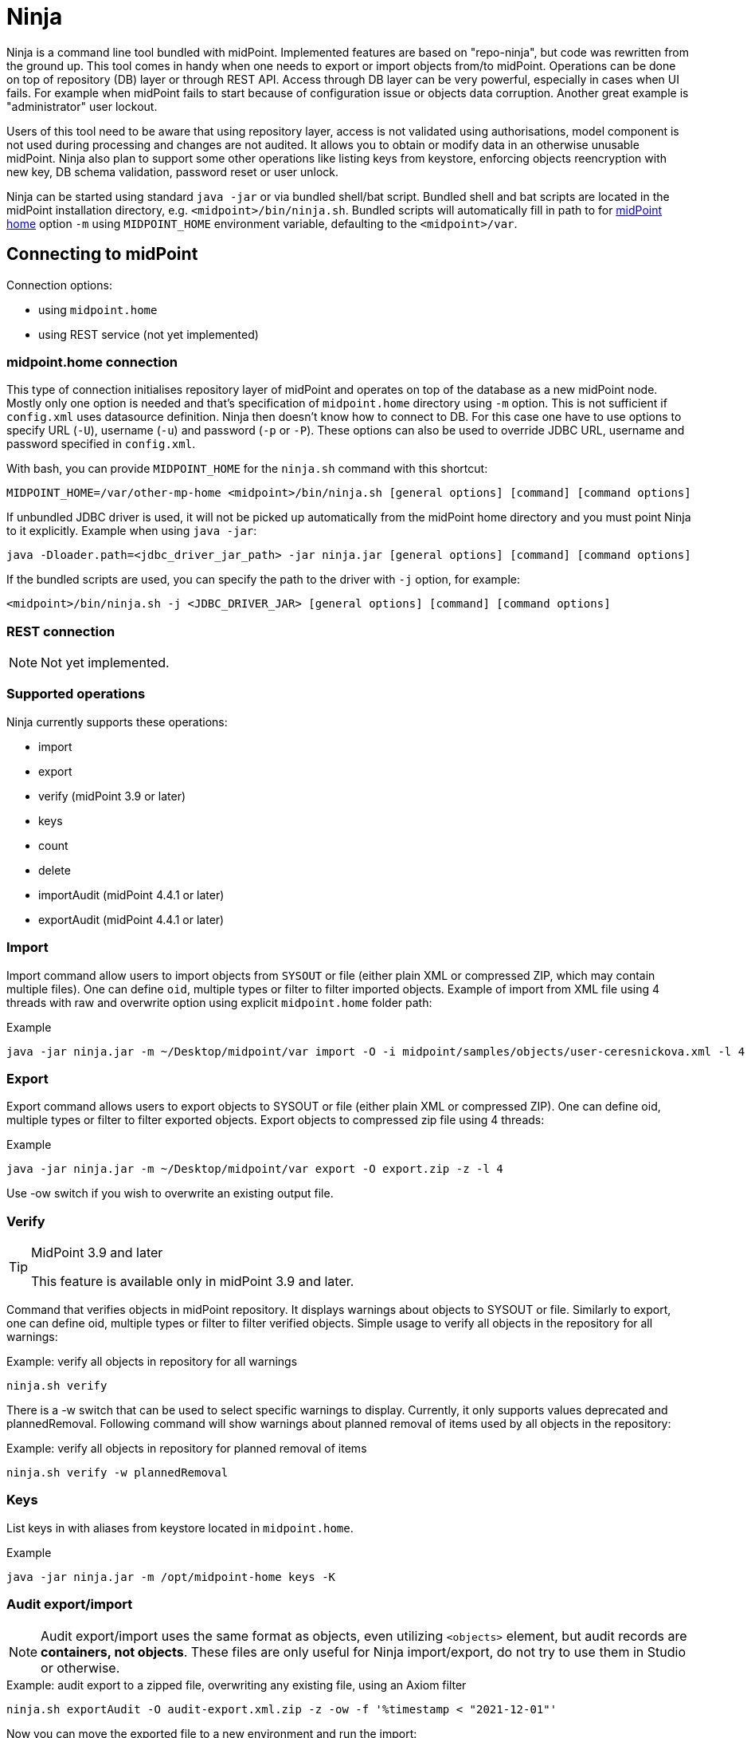 = Ninja
:page-wiki-name: Ninja
:page-wiki-id: 24676171
:page-wiki-metadata-create-user: lazyman
:page-wiki-metadata-create-date: 2017-12-13T13:04:51.807+01:00
:page-wiki-metadata-modify-user: vix
:page-wiki-metadata-modify-date: 2020-02-28T12:26:18.029+01:00
:page-upkeep-status: red
:page-upkeep-note: Need to update, also for midScale and DB migration
:page-alias: { "parent" : "/midpoint/tools/" }
:page-toc: top

Ninja is a command line tool bundled with midPoint.
Implemented features are based on "repo-ninja", but code was rewritten from the ground up.
This tool comes in handy when one needs to export or import objects from/to midPoint.
Operations can be done on top of repository (DB) layer or through REST API.
Access through DB layer can be very powerful, especially in cases when UI fails.
For example when midPoint fails to start because of configuration issue or objects data corruption.
Another great example is "administrator" user lockout.

Users of this tool need to be aware that using repository layer, access is not validated using
authorisations, model component is not used during processing and changes are not audited.
It allows you to obtain or modify data in an otherwise unusable midPoint.
Ninja also plan to support some other operations like listing keys from keystore, enforcing objects
reencryption with new key, DB schema validation, password reset or user unlock.

Ninja can be started using standard `java -jar` or via bundled shell/bat script.
Bundled shell and bat scripts are located in the midPoint installation directory, e.g. `<midpoint>/bin/ninja.sh`.
Bundled scripts will automatically fill in path to for xref:/midpoint/reference/deployment/midpoint-home-directory/[midPoint home]
option `-m` using `MIDPOINT_HOME` environment variable, defaulting to the `<midpoint>/var`.

== Connecting to midPoint

Connection options:

* using `midpoint.home`
* using REST service (not yet implemented)

=== midpoint.home connection

This type of connection initialises repository layer of midPoint and operates on top of the database as a new midPoint node.
Mostly only one option is needed and that's specification of `midpoint.home` directory using `-m` option.
This is not sufficient if `config.xml` uses datasource definition.
Ninja then doesn't know how to connect to DB.
For this case one have to use options to specify URL (`-U`), username (`-u`) and password (`-p` or `-P`).
These options can also be used to override JDBC URL, username and password specified in `config.xml`.

With bash, you can provide `MIDPOINT_HOME` for the `ninja.sh` command with this shortcut:
[source,bash]
----
MIDPOINT_HOME=/var/other-mp-home <midpoint>/bin/ninja.sh [general options] [command] [command options]
----

If unbundled JDBC driver is used, it will not be picked up automatically from the midPoint home directory
and you must point Ninja to it explicitly.
Example when using `java -jar`:

[source,bash]
----
java -Dloader.path=<jdbc_driver_jar_path> -jar ninja.jar [general options] [command] [command options]
----

If the bundled scripts are used, you can specify the path to the driver with `-j` option, for example:

[source,bash]
----
<midpoint>/bin/ninja.sh -j <JDBC_DRIVER_JAR> [general options] [command] [command options]
----

=== REST connection

[NOTE]
====
Not yet implemented.
====

// TODO: mention python CLI

=== Supported operations

Ninja currently supports these operations:

* import
* export
* verify (midPoint 3.9 or later)
* keys
* count
* delete
* importAudit (midPoint 4.4.1 or later)
* exportAudit (midPoint 4.4.1 or later)

=== Import

Import command allow users to import objects from `SYSOUT` or file (either plain XML or compressed ZIP, which may contain multiple files).
One can define `oid`, multiple types or filter to filter imported objects.
Example of import from XML file using 4 threads with raw and overwrite option using explicit `midpoint.home` folder path:

.Example
[source,bash]
----
java -jar ninja.jar -m ~/Desktop/midpoint/var import -O -i midpoint/samples/objects/user-ceresnickova.xml -l 4 -r
----

=== Export

Export command allows users to export objects to SYSOUT or file (either plain XML or compressed ZIP).
One can define oid, multiple types or filter to filter exported objects.
Export objects to compressed zip file using 4 threads:

.Example
[source,bash]
----
java -jar ninja.jar -m ~/Desktop/midpoint/var export -O export.zip -z -l 4
----

Use -ow switch if you wish to overwrite an existing output file.

=== Verify

[TIP]
.MidPoint 3.9 and later
====
This feature is available only in midPoint 3.9 and later.

====

Command that verifies objects in midPoint repository.
It displays warnings about objects to SYSOUT or file.
Similarly to export, one can define oid, multiple types or filter to filter verified objects.
Simple usage to verify all objects in the repository for all warnings:

.Example: verify all objects in repository for all warnings
[source,bash]
----
ninja.sh verify
----

There is a -w switch that can be used to select specific warnings to display.
Currently, it only supports values deprecated and plannedRemoval.
Following command will show warnings about planned removal of items used by all objects in the repository:

.Example: verify all objects in repository for planned removal of items
[source,bash]
----
ninja.sh verify -w plannedRemoval
----

=== Keys

List keys in with aliases from keystore located in `midpoint.home`.

.Example
[source,bash]
----
java -jar ninja.jar -m /opt/midpoint-home keys -K
----

=== Audit export/import

[NOTE]
Audit export/import uses the same format as objects, even utilizing `<objects>` element,
but audit records are *containers, not objects*.
These files are only useful for Ninja import/export, do not try to use them in Studio or otherwise.

.Example: audit export to a zipped file, overwriting any existing file, using an Axiom filter
[source,bash]
----
ninja.sh exportAudit -O audit-export.xml.zip -z -ow -f '%timestamp < "2021-12-01"'
----

Now you can move the exported file to a new environment and run the import:

.Example: audit import
[source,bash]
----
ninja.sh importAudit -i audit-export.xml.zip -z
----

Check also the xref:/midpoint/reference/repository/native-audit/#audit-migration-from-other-database[migration guide for the Native audit].

== Full help

.Full help
[source]
----
$ java -jar target/ninja.jar -h
Usage: java [-Dloader.path=<jdbc_driver_jar_path>] -jar ninja.jar [options] [command] [command options]
  Options:
    -c, --charset
      Charset used for input/output
      Default: utf-8
    -h, --help
      Print this help
    -m, --midpoint-home
      Path to MidPoint home folder. If relative path is specified, it will be translated to absolute path.
    --offline
      Do not use repository (local nor via webservice)
      Default: false
    -p, --password
      Password for rest/jdbc connection
    -P, --password-ask
      Please write rest/jdbc connection password
    -s, --silent
      No output at all
      Default: false
    -U, --url
      URL to MidPoint model webservice endpoint or JDBC URL to database. If '-m' option is used URL will be
      used to connect to JDBC database. If '-m' is not specified then this parameter is used as MidPoint REST
      URL endpoint.
    -u, --username
      Username for rest/jdbc connection
    -v, --verbose
      Verbose output
      Default: false
    -V, --version
      Version and build description
      Default: false
  Commands:
    import      Imports objects into MidPoint
      Usage: import [options]
        Options:
          -e, --allowUnencryptedValues
            Allow unencrypted values
            Default: false
          -f, --filter
            Value of object filter used to search objects. If you start the filter with the letter @, the
            rest should be a filename. Start the filter with % to use Axiom query language.
          -i, --input
            Input file for import
          -l, --multi-thread
            How many threads to use for operation.
            Default: 1
          -o, --oid
            Object OID
          -O, --overwrite
            Overwrite input file
            Default: false
          -r, --raw
            Use raw option
            Default: false
          -t, --type
            Object type, case insensitive value, e.g. "user". Do not use "Type" suffix.
            Default: []
          -z, --zip
            Use zip/unzip compression
            Default: false

    export      Exports objects from midPoint
      Usage: export [options]
        Options:
          -f, --filter
            Value of object filter used to search objects. If you start the filter with the letter @, the
            rest should be a filename. Start the filter with % to use Axiom query language.
          -l, --multi-thread
            How many threads to use for operation.
            Default: 1
          -ni, --no-container-ids
            Skips container ids
            Default: false
          -o, --oid
            Object OID
          -O, --output
            Output file for export
          -ow, --overwrite
            Overwrite output file
            Default: false
          -r, --raw
            Use raw option
            Default: false
          -t, --type
            Object type, case insensitive value, e.g. "user". Do not use "Type" suffix.
            Default: []
          -z, --zip
            Use zip/unzip compression
            Default: false

    delete      delete
      Usage: delete [options]
        Options:
          -a, --ask
            Ask before object deletion
            Default: false
          -f, --filter
            Value of object filter used to search objects. If you start the filter with the letter @, the
            rest should be a filename. Start the filter with % to use Axiom query language.
          -F, --force
            Force option
            Default: false
          -o, --oid
            Object OID
          -r, --raw
            Raw option
            Default: false
          -t, --type
            Object type, case insensitive value, e.g. "user". Do not use "Type" suffix.
            Possible Values: [CONNECTOR, CONNECTOR_HOST, GENERIC_OBJECT, RESOURCE, USER, OBJECT_TEMPLATE, SYSTEM_CONFIGURATION, TASK, SHADOW, ROLE, PASSWORD_POLICY, NODE, FORM, ORG, ABSTRACT_ROLE, FOCUS_TYPE, ASSIGNMENT_HOLDER_TYPE, REPORT, REPORT_DATA, SECURITY_POLICY, LOOKUP_TABLE, ACCESS_CERTIFICATION_DEFINITION, ACCESS_CERTIFICATION_CAMPAIGN, SEQUENCE, SERVICE, CASE, FUNCTION_LIBRARY, OBJECT_COLLECTION, ARCHETYPE, DASHBOARD, OBJECT]

    count      Count objects in midPoint repository
      Usage: count [options]
        Options:
          -f, --filter
            Value of object filter used to search objects. If you start the filter with the letter @, the
            rest should be a filename. Start the filter with % to use Axiom query language.
          -t, --type
            Object type, case insensitive value, e.g. "user". Do not use "Type" suffix.
            Default: []

    verify      Verify objects in midPoint repository
      Usage: verify [options]
        Options:
          -f, --filter
            Value of object filter used to search objects. If you start the filter with the letter @, the
            rest should be a filename. Start the filter with % to use Axiom query language.
          -l, --multi-thread
            How many threads to use for operation.
            Default: 1
          -ni, --no-container-ids
            Skips container ids
            Default: false
          -o, --oid
            Object OID
          -O, --output
            Output file for export
          -ow, --overwrite
            Overwrite output file
            Default: false
          -r, --raw
            Use raw option
            Default: false
          -t, --type
            Object type, case insensitive value, e.g. "user". Do not use "Type" suffix.
            Default: []
          -w, --warn
            List of displayed warning categories, e.g. deprecated, plannedRemoval, uuid
          -z, --zip
            Use zip/unzip compression
            Default: false

    keys      List keys from keystore
      Usage: keys [options]
        Options:
          -k, --key-password
            Key password
          -K
            Please write key password

    importAudit      Imports audit records into MidPoint
      Usage: importAudit [options]
        Options:
          -f, --filter
            Value of object filter used to search objects. If you start the filter with the letter @, the
            rest should be a filename. Start the filter with % to use Axiom query language.
          -i, --input
            Input file for import
          -l, --multi-thread
            How many threads to use for operation.
            Default: 1
          -O, --overwrite
            Overwrite input file
            Default: false
          -z, --zip
            Use zip/unzip compression
            Default: false

    exportAudit      Exports audit records from MidPoint
      Usage: exportAudit [options]
        Options:
          -f, --filter
            Value of object filter used to search objects. If you start the filter with the letter @, the
            rest should be a filename. Start the filter with % to use Axiom query language.
          -l, --multi-thread
            How many threads to use for operation.
            Default: 1
          -O, --output
            Output file for export
          -ow, --overwrite
            Overwrite output file
            Default: false
          -z, --zip
            Use zip/unzip compression
            Default: false

    trace      Edit trace file
      Usage: trace [options]
        Options:
          --input
            Input trace file
          --keep
            Operation results to be kept (with their children). Asterisk is allowed. All above them will be
            removed.
          --kill
            Operation results to be removed (with their children). Asterisk is allowed.
          --output
            Output trace file (default is "output.zip")
          --print-stat
            Print statistics
            Default: false
          --print-stat-extra
            Print extra statistics i.e. the node size. Takes longer time.
            Default: false
----
